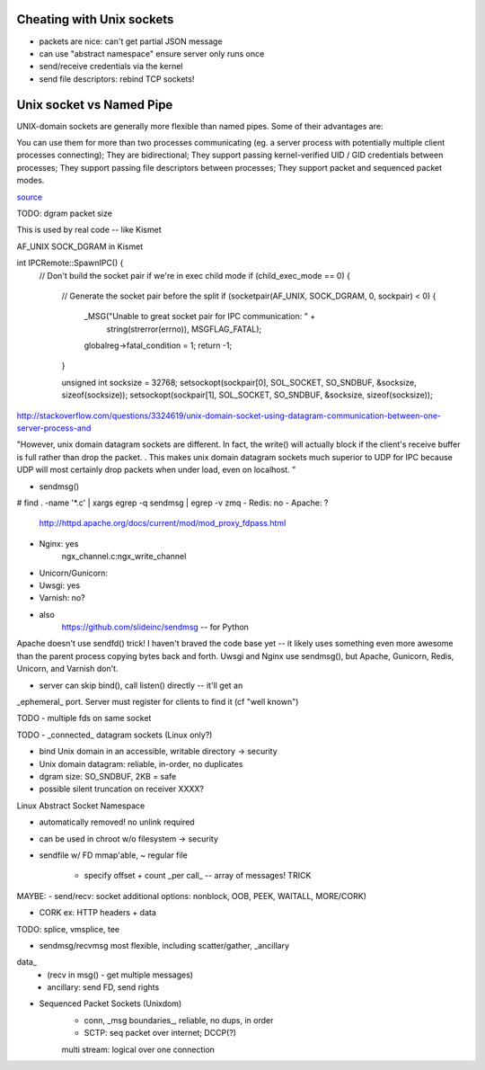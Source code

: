 Cheating with Unix sockets
--------------------------

* packets are nice: can't get partial JSON message

* can use "abstract namespace" ensure server only runs once

* send/receive credentials via the kernel

* send file descriptors: rebind TCP sockets!


Unix socket vs Named Pipe
-------------------------

UNIX-domain sockets are generally more flexible than named pipes. Some
of their advantages are:

You can use them for more than two processes communicating (eg. a server process with potentially multiple client processes connecting);
They are bidirectional;
They support passing kernel-verified UID / GID credentials between processes;
They support passing file descriptors between processes;
They support packet and sequenced packet modes.

`source <http://stackoverflow.com/questions/9475442/unix-domain-socket-vs-named-pipes>`_


TODO: dgram packet size


This is used by real code -- like Kismet

AF_UNIX SOCK_DGRAM in Kismet

int IPCRemote::SpawnIPC() {
	// Don't build the socket pair if we're in exec child mode
	if (child_exec_mode == 0) {
		// Generate the socket pair before the split
		if (socketpair(AF_UNIX, SOCK_DGRAM, 0, sockpair) < 0) {
			_MSG("Unable to great socket pair for IPC communication: " +
				 string(strerror(errno)), MSGFLAG_FATAL);
			globalreg->fatal_condition = 1;
			return -1;
		}

		unsigned int socksize = 32768;
		setsockopt(sockpair[0], SOL_SOCKET, SO_SNDBUF, &socksize, sizeof(socksize));
		setsockopt(sockpair[1], SOL_SOCKET, SO_SNDBUF, &socksize, sizeof(socksize));


http://stackoverflow.com/questions/3324619/unix-domain-socket-using-datagram-communication-between-one-server-process-and

"However, unix domain datagram sockets are different. In fact, the write() will actually block if the client's receive buffer is full rather than drop the packet. . This makes unix domain datagram sockets much superior to UDP for IPC because UDP will most certainly drop packets when under load, even on localhost. "


* sendmsg()
# find . -name '*.c' | xargs egrep -q sendmsg | egrep -v zmq
- Redis: no
- Apache: ?
	http://httpd.apache.org/docs/current/mod/mod_proxy_fdpass.html
- Nginx: yes
	ngx_channel.c:ngx_write_channel

- Unicorn/Gunicorn:
- Uwsgi: yes
- Varnish: no?
- also
	https://github.com/slideinc/sendmsg -- for Python


Apache doesn't use sendfd() trick!  I haven't braved the code base yet
-- it likely uses something even more awesome than the parent process
copying bytes back and forth. Uwsgi and Nginx use sendmsg(), but
Apache, Gunicorn, Redis, Unicorn, and Varnish don't.


- server can skip bind(), call listen() directly -- it'll get an
_ephemeral_ port. Server must register for clients to find it (cf
"well known")


TODO - multiple fds on same socket


TODO - _connected_ datagram sockets (Linux only?)

- bind Unix domain in an accessible, writable directory -> security

- Unix domain datagram: reliable, in-order, no duplicates

- dgram size: SO_SNDBUF, 2KB = safe

- possible silent truncation on receiver XXXX?


Linux Abstract Socket Namespace

- automatically removed! no unlink required

- can be used in chroot w/o filesystem -> security


- sendfile w/ FD mmap'able, ~ regular file

	- specify offset + count _per call_ -- array of messages! TRICK


MAYBE: - send/recv: socket additional options: nonblock, OOB, PEEK,
WAITALL, MORE/CORK)

- CORK ex: HTTP headers + data


TODO: splice, vmsplice, tee

- sendmsg/recvmsg most flexible, including scatter/gather, _ancillary
data_
	- (recv in msg() - get multiple messages)

	- ancillary: send FD, send rights

- Sequenced Packet Sockets (Unixdom)
	- conn, _msg boundaries_, reliable, no dups, in order
	- SCTP: seq packet over internet; DCCP(?)
	multi stream: logical over one connection



